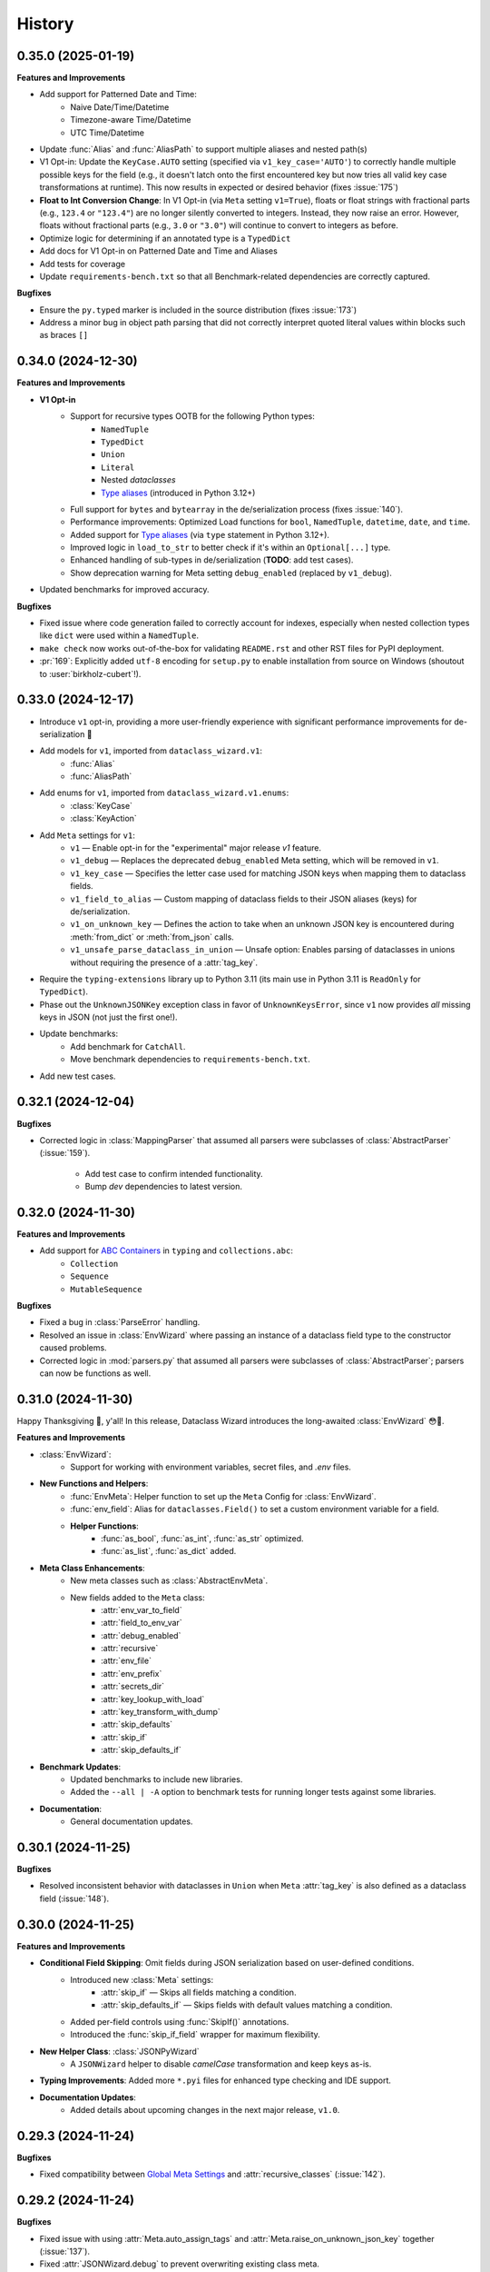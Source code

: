 =======
History
=======

0.35.0 (2025-01-19)
-------------------

**Features and Improvements**

* Add support for Patterned Date and Time:
    * Naive Date/Time/Datetime
    * Timezone-aware Time/Datetime
    * UTC Time/Datetime
* Update :func:`Alias` and :func:`AliasPath` to support multiple aliases and nested path(s)
* V1 Opt-in: Update the ``KeyCase.AUTO`` setting (specified via ``v1_key_case='AUTO'``) to correctly
  handle multiple possible keys for the field (e.g., it doesn't latch onto the first encountered key but now
  tries all valid key case transformations at runtime). This now results in expected or desired behavior (fixes :issue:`175`)
* **Float to Int Conversion Change**: In V1 Opt-in (via ``Meta`` setting ``v1=True``), floats or float strings
  with fractional parts (e.g., ``123.4`` or ``"123.4"``) are no longer silently converted to integers.
  Instead, they now raise an error. However, floats without fractional parts (e.g., ``3.0`` or ``"3.0"``)
  will continue to convert to integers as before.
* Optimize logic for determining if an annotated type is a ``TypedDict``
* Add docs for V1 Opt-in on Patterned Date and Time and Aliases
* Add tests for coverage
* Update ``requirements-bench.txt`` so that all Benchmark-related dependencies
  are correctly captured.

**Bugfixes**

* Ensure the ``py.typed`` marker is included in the source distribution (fixes :issue:`173`)
* Address a minor bug in object path parsing that did not correctly interpret quoted literal values
  within blocks such as braces ``[]``

0.34.0 (2024-12-30)
-------------------

**Features and Improvements**

- **V1 Opt-in**
    - Support for recursive types OOTB for the following Python types:
        - ``NamedTuple``
        - ``TypedDict``
        - ``Union``
        - ``Literal``
        - Nested `dataclasses`
        - `Type aliases`_ (introduced in Python 3.12+)
    - Full support for ``bytes`` and ``bytearray`` in the de/serialization process (fixes :issue:`140`).
    - Performance improvements: Optimized Load functions for ``bool``, ``NamedTuple``, ``datetime``, ``date``, and ``time``.
    - Added support for `Type aliases`_ (via ``type`` statement in Python 3.12+).
    - Improved logic in ``load_to_str`` to better check if it's within an ``Optional[...]`` type.
    - Enhanced handling of sub-types in de/serialization (**TODO**: add test cases).
    - Show deprecation warning for Meta setting ``debug_enabled`` (replaced by ``v1_debug``).

- Updated benchmarks for improved accuracy.

**Bugfixes**

- Fixed issue where code generation failed to correctly account for indexes, especially when nested collection types like ``dict`` were used within a ``NamedTuple``.
- ``make check`` now works out-of-the-box for validating ``README.rst`` and other RST files for PyPI deployment.
- :pr:`169`: Explicitly added ``utf-8`` encoding for ``setup.py`` to enable installation from source on Windows (shoutout to :user:`birkholz-cubert`!).

.. _Type aliases: https://docs.python.org/3/library/typing.html#type-aliases

0.33.0 (2024-12-17)
-------------------

* Introduce ``v1`` opt-in, providing a more user-friendly experience with significant performance improvements for de-serialization 🎉
* Add models for ``v1``, imported from ``dataclass_wizard.v1``:
    * :func:`Alias`
    * :func:`AliasPath`
* Add enums for ``v1``, imported from ``dataclass_wizard.v1.enums``:
    * :class:`KeyCase`
    * :class:`KeyAction`
* Add ``Meta`` settings for ``v1``:
    * ``v1`` — Enable opt-in for the "experimental" major release `v1` feature.
    * ``v1_debug`` — Replaces the deprecated ``debug_enabled`` Meta setting, which will be removed in ``v1``.
    * ``v1_key_case`` — Specifies the letter case used for matching JSON keys when mapping them to dataclass fields.
    * ``v1_field_to_alias`` — Custom mapping of dataclass fields to their JSON aliases (keys) for de/serialization.
    * ``v1_on_unknown_key`` — Defines the action to take when an unknown JSON key is encountered during :meth:`from_dict` or :meth:`from_json` calls.
    * ``v1_unsafe_parse_dataclass_in_union`` — Unsafe option: Enables parsing of dataclasses in unions without requiring the presence of a :attr:`tag_key`.
* Require the ``typing-extensions`` library up to Python 3.11 (its main use in Python 3.11 is ``ReadOnly`` for ``TypedDict``).
* Phase out the ``UnknownJSONKey`` exception class in favor of ``UnknownKeysError``, since ``v1`` now provides *all* missing keys in JSON (not just the first one!).
* Update benchmarks:
    * Add benchmark for ``CatchAll``.
    * Move benchmark dependencies to ``requirements-bench.txt``.
* Add new test cases.

0.32.1 (2024-12-04)
-------------------

**Bugfixes**

- Corrected logic in :class:`MappingParser` that assumed all parsers were
  subclasses of :class:`AbstractParser` (:issue:`159`).
    - Add test case to confirm intended functionality.
    - Bump *dev* dependencies to latest version.

0.32.0 (2024-11-30)
-------------------

**Features and Improvements**

- Add support for `ABC Containers`_ in ``typing`` and ``collections.abc``:
    * ``Collection``
    * ``Sequence``
    * ``MutableSequence``

**Bugfixes**

- Fixed a bug in :class:`ParseError` handling.
- Resolved an issue in :class:`EnvWizard` where passing an instance of a dataclass field type to the constructor caused problems.
- Corrected logic in :mod:`parsers.py` that assumed all parsers were subclasses of :class:`AbstractParser`; parsers can now be functions as well.

.. _ABC Containers: https://docs.python.org/3/library/typing.html#aliases-to-container-abcs-in-collections-abc

0.31.0 (2024-11-30)
-------------------

Happy Thanksgiving 🦃, y'all! In this release, Dataclass Wizard introduces the long-awaited :class:`EnvWizard` 😳🎉.


**Features and Improvements**

- :class:`EnvWizard`:
    - Support for working with environment variables, secret files, and `.env` files.

- **New Functions and Helpers**:
    - :func:`EnvMeta`: Helper function to set up the ``Meta`` Config for :class:`EnvWizard`.
    - :func:`env_field`: Alias for ``dataclasses.Field()`` to set a custom environment variable for a field.
    - **Helper Functions**:
        - :func:`as_bool`, :func:`as_int`, :func:`as_str` optimized.
        - :func:`as_list`, :func:`as_dict` added.

- **Meta Class Enhancements**:
    - New meta classes such as :class:`AbstractEnvMeta`.
    - New fields added to the ``Meta`` class:
        - :attr:`env_var_to_field`
        - :attr:`field_to_env_var`
        - :attr:`debug_enabled`
        - :attr:`recursive`
        - :attr:`env_file`
        - :attr:`env_prefix`
        - :attr:`secrets_dir`
        - :attr:`key_lookup_with_load`
        - :attr:`key_transform_with_dump`
        - :attr:`skip_defaults`
        - :attr:`skip_if`
        - :attr:`skip_defaults_if`

- **Benchmark Updates**:
    - Updated benchmarks to include new libraries.
    - Added the ``--all | -A`` option to benchmark tests for running longer tests against some libraries.

- **Documentation**:
    - General documentation updates.

0.30.1 (2024-11-25)
-------------------

**Bugfixes**

* Resolved inconsistent behavior with dataclasses in ``Union`` when ``Meta`` :attr:`tag_key`
  is also defined as a dataclass field (:issue:`148`).

0.30.0 (2024-11-25)
-------------------

**Features and Improvements**

- **Conditional Field Skipping**: Omit fields during JSON serialization based on user-defined conditions.
    - Introduced new :class:`Meta` settings:
        - :attr:`skip_if` — Skips all fields matching a condition.
        - :attr:`skip_defaults_if` — Skips fields with default values matching a condition.
    - Added per-field controls using :func:`SkipIf()` annotations.
    - Introduced the :func:`skip_if_field` wrapper for maximum flexibility.

- **New Helper Class**: :class:`JSONPyWizard`
    - A ``JSONWizard`` helper to disable *camelCase* transformation and keep keys as-is.

- **Typing Improvements**: Added more ``*.pyi`` files for enhanced type checking and IDE support.

- **Documentation Updates**:
    - Added details about upcoming changes in the next major release, ``v1.0``.

0.29.3 (2024-11-24)
-------------------

**Bugfixes**

* Fixed compatibility between `Global Meta Settings`_ and :attr:`recursive_classes` (:issue:`142`).

.. _Global Meta Settings: https://dataclass-wizard.readthedocs.io/en/latest/common_use_cases/meta.html#global-meta-settings

0.29.2 (2024-11-24)
-------------------

**Bugfixes**

* Fixed issue with using :attr:`Meta.auto_assign_tags` and :attr:`Meta.raise_on_unknown_json_key` together (:issue:`137`).
* Fixed :attr:`JSONWizard.debug` to prevent overwriting existing class meta.
* Resolved issue where both :attr:`auto_assign_tags` and :type:`CatchAll` resulted in the tag key being incorrectly saved in :type:`CatchAll`.
* Fixed issue when :type:`CatchAll` field was specified with a default value but serialized with :attr:`skip_defaults=False`.
* Improved performance in :class:`UnionParser`: ensured that :func:`get_parser` is called only once per annotated type.
* Added test case(s) to confirm intended behavior.

0.29.1 (2024-11-23)
-------------------

**Bugfixes**

* Include ``*.pyi`` files in source distribution (packaging).

0.29.0 (2024-11-23)
-------------------

**Features and Improvements**

- *Nested JSON Mapping* (:issue:`60`): Map nested JSON keys to dataclass fields using helper functions :func:`KeyPath` or :func:`json_field`.
- *Catch-All Keys* (:issue:`57`): Save unknown JSON keys with ease.
- *Cleaner Codebase*: Remove comments and type annotations for Python files with ``.pyi`` counterparts.
- *Enhanced Debugging*: ``debug_enabled`` now supports ``bool | int | str``, allowing flexible logging levels.
- *Documentation Updates*: Improved and expanded docs!

0.28.0 (2024-11-15)
-------------------

**Features and Improvements**

* Added :class:`TOMLWizard`.
* Introduced new (pre-process) serializer hooks:
    * :meth:`_pre_from_dict`
    * :meth:`_pre_dict`
* Added ``debug`` parameter to :meth:`JSONWizard.__init_subclass__`.
* Added ``*.pyi`` stub files for better Type Hinting and Autocompletion in IDEs (e.g., PyCharm):
    * :file:`abstractions.pyi`
    * :file:`serial_json.pyi`
* Introduced utility class :class:`FunctionBuilder` to help build and dynamically ``exec`` a function.
* Documentation/tests on the new and updated features.

**Changes**

* The returned parser for a dataclass is now the original load/dump function itself (which takes a single argument)
  rather than a :class:`Parser` instance.
* Minor optimization and quality-of-life improvement: dynamically ``exec`` dataclass load and dump functions.
* Improved performance: if a class defines a :meth:`from_dict` method - equivalent to :func:`fromdict` - and a :meth:`to_dict` method
  - equivalent to :func:`asdict` - replace them with dynamically generated load/dump functions.
* Deprecated the pre-process hook :meth:`DumpMixin.__pre_as_dict__`.

0.27.0 (2024-11-10)
-------------------

**Features and Improvements**

* This minor release drops support for Python 3.6, 3.7, and 3.8, all of which have reached End of Life (EOL). Check out the Python End of Life Cycle here_. Key changes resulting from this update include:
    * Resolved pyup errors, previously flagged as "insecure" due to outdated package versions that lacked support for Python 3.8 or earlier.
    * Update all requirements to latest versions.
    * Cleaned up various TODO comments scattered throughout the codebase, as many were specific to older Python versions.
    * Simplified and improved codebase for easier maintenance.
    * Remove everything except the ``py.typed`` file (see comment_).
* Added `test case`_ to satisfy :issue:`89`.
* Added support for cyclic or "recursive" dataclasses, as first mentioned in :issue:`62` (special thanks to :user:`dlenski` for finalizing this in :pr:`138`!).

**Bugfixes**

* :issue:`62`: Cyclic or "recursive" dataclasses no longer raises a :class:`RecursionError`.
* Typing locals should now correctly key off the correct Python version, see the commit_ that addressed this.

.. _here: https://devguide.python.org/versions/#status-of-python-versions
.. _test case: https://github.com/rnag/dataclass-wizard/pull/139/commits/cf2e98cb75c75dc3e566ed0205637dbd4632e159
.. _comment: https://github.com/rnag/dataclass-wizard/pull/136#issuecomment-2466463153
.. _commit: https://github.com/rnag/dataclass-wizard/pull/139/commits/310a0c28690fdfdf15a386a427d1ea9aaf8898a1

0.26.1 (2024-11-09)
-------------------

* Add ``py.typed`` marker, which finalizes :issue:`51`. Credits to :user:`stdedos` in :pr:`136`.

0.26.0 (2024-11-05)
-------------------

* This will be the latest (minor) release with support for Python 3.6, 3.7, and 3.8 --
  all of which have reached *end-of-life*!

**Features and Improvements**

* Add compatability and support for **Python 3.13**. Thanks to :user:`benjjs` in :pr:`129`!

**Bugfixes**

* Fix: :meth:`LiteralParser.__contains__` method compares value of item with `Literal`_ arguments.
  Contributed by :user:`mikeweltevrede` in :pr:`111`.

.. _Literal: https://docs.python.org/3/library/typing.html#typing.Literal

0.25.0 (2024-11-03)
-------------------

**Features and Improvements**

* Add support for `pathlib.Path`_. Thanks to :user:`assafge` in :pr:`79`.

.. _pathlib.Path: https://docs.python.org/3/library/pathlib.html#basic-use

0.24.1 (2024-11-03)
-------------------

* Resolve ``mypy`` typing issues. Thanks to :user:`AdiNar` in :pr:`64`.

0.24.0 (2024-11-03)
-------------------

**Features and Improvements**

* :pr:`125`: add support for ``typing.Required``, ``NotRequired``

**Bugfixes**

* Fixed by :pr:`125`: Annotating ``TypedDict`` field with one of ``Required`` or ``NotRequired`` wrappers introduced in Python 3.11, no longer raises a ``TypeError``
  -- credits to :user:`claui`.

0.23.0 (2024-09-18)
-------------------

* :pr:`94`: Allows the ability to define keys in JSON/dataclass
  that do not undergo transformation -- credits to :user:`cquick01`.

  * ``LetterCase.NONE`` - Performs no conversion on strings.

    * ex: `MY_FIELD_NAME` -> `MY_FIELD_NAME`

0.22.3 (2024-01-29)
-------------------

**Features and Improvements**

* Add full support for Python 3.11 and 3.12 (Credits to :user:`alexanderilyin` on :pr:`101`)
* Project-specific development changes
    * Update CI to run tests on PY 3.11 and 3.12
    * Update ``wheel`` version
    * Update ``setup.py`` to add a ``dev`` extra which installs dev-related dependencies
    * Move test dependencies into ``requirements-test.txt``
    * Add ``sphinx_issues`` dependency to easily add link in docs to an user/issue/PR on GitHub
    * Update ``project_urls`` on PyPI to add extra links, such as "Changelog" and "Issue Tracker"


**Bugfixes**

* Fix: Loading a Variadic Tuple fails for length 0 (Credits to :user:`intentionally-left-nil` on :pr:`105`)
* Stop-gap fix for time-string patterns that contain ``-`` or ``+``,
  as Python 3.11+ can interpret this as timezone data.

0.22.2 (2022-10-11)
-------------------

**Features and Improvements**

* Minor performance improvement when dumping custom sub-types
  or unhandled types, such that we cache the dump hook
  for the type so that subsequent lookups are faster overall.

0.22.1 (2022-05-11)
-------------------

**Features and Improvements**

* Update :class:`MissingFields` to provide a more user-friendly error message,
  in cases where a missing dataclass field is not snake-cased, but could - with
  the right *key transform* - map to a key in the JSON object. For example, a JSON key of ``myField`` and a field
  named ``MyField``.

**Bugfixes**

* Fixed a bug in the load (or de-serialization) process with ``from_dict``, where a :class:`MissingFields` was raised
  in cases where a dataclass field is not snake-cased, but is otherwise identical to a key in the JSON object.
  For example, a JSON key and field |both named viewMode|_. The JSON data in such cases should now be correctly
  de-serialized to a dataclass instance as expected.

.. _both named viewMode: https://github.com/rnag/dataclass-wizard/issues/54
.. |both named viewMode| replace:: both named ``viewMode``

0.22.0 (2022-02-02)
-------------------

**Features and Improvements**

* Ensure that the :attr:`debug_enabled` flag now applies recursively to all
  nested dataclasses, which is more helpful for debugging purposes.

* Add new attribute :attr:`json_object` -- which contains the original JSON
  object -- to :class:`ParseError` objects, and include it in the object representation.

**Bugfixes**

* Fixed an issue with the :attr:`debug_enabled` flag enabled, where some load
  hooks were not properly decorated when *debug* mode was enabled; errors were not
  properly formatted in these cases. To elaborate, this only affected load hooks
  decorated with a ``@_single_arg_alias``. In particular, this affected the
  load hooks for a few annotated types, such as ``float`` and ``enum``.

0.21.0 (2022-01-23)
-------------------

**Features and Improvements**

* Adds few extra Wizard Mixin classes that might prove incredibly convenient to use.

    - :class:`JSONListWizard` - Extends :class:`JSONWizard` to return *Container* -- instead of *list* -- objects where possible.
    - :class:`JSONFileWizard` - Makes it easier to convert dataclass instances from/to JSON files on a local drive.
    - :class:`YAMLWizard` - Provides support to convert dataclass instances to/from YAML, using the default PyYAML parser.

* Add a new :class:`Container` model class, a *list* sub-type which acts as a convenience wrapper around a collection of dataclass instances.

* The ``dataclass-wizard`` library now supports parsing of YAML data. It adds the `PyYAML`_ as an optional dependency, which is loaded when it's used for the initial time. This extra dependency can be installed via::

      $ pip install dataclass-wizard[yaml]

.. _PyYAML: https://pypi.org/project/PyYAML/

0.20.3 (2021-11-30)
-------------------

* Update the parsing logic in :func:`as_timedelta` for :class:`timedelta` annotated types
  so we now explicitly check the types. If the value is numeric, or if it's a string in a numeric value
  like "1.2", we can parse it directly and so avoid calling the :mod:`pytimeparse` module.

0.20.1 - 0.20.2 (2021-11-27)
----------------------------

* Update and refactor docs, doc layout, and the readme.
* Move benchmark tests to the ``benchmarks/`` directory.

0.20.0 (2021-11-23)
-------------------

* Support custom patterns for dates and times, which are parsed (de-serialized) using :meth:`datetime.strptime`.
  This allows two approaches to be used, which have complete support in Python 3.7+ currently:

    - Using the ``DatePattern``, ``TimePattern``, and ``DateTimePattern`` type annotations,
      representing patterned `date`, `time`, and `datetime` objects respectively.

    - Use ``Annotated`` to annotate the field as ``list[time]`` for example, and pass
      in :func:`Pattern` as an extra.

0.19.0 (2021-11-17)
-------------------

**Features and Improvements**

* Add the option to customize the name of the *tag* key that will be used to
  (de)serialize fields that contain dataclasses within ``Union`` types. A new
  attribute :attr:`tag_key` in the ``Meta`` config determines the key in the
  JSON object that will be used for this purpose, which defaults to ``__tag__`` if not specified.

* Add the ability to *auto-generate* tags for a class - using the name of
  the class - if a value for :attr:`tag` is not specified in the ``Meta`` config
  for a dataclass that appears within a ``Union`` declaration. A new flag
  :attr:`auto_assign_tags` in the ``Meta`` config can be enabled to allow
  auto-assigning the class name as a tag.

0.18.0 (2021-11-14)
-------------------

**Breaking Changes**

* The :func:`LoadMeta` and :func:`DumpMeta` helper functions no longer accept
  a class type as the first argument; the correct usage now is to invoke the
  :meth:`bind_to` method on the ``Meta`` config returned. That is, given a
  dataclass :class:`A`, replace the following syntax::

      LoadMeta(A, **kwargs)

  with a more explicit binding::

      LoadMeta(**kwargs).bind_to(A)

* The :func:`asdict` helper function no longer accepts a ``Meta`` config
  as an argument. This is to encourage the usage of :func:`LoadMeta` and
  :func:`DumpMeta`, as mentioned above. The main impetus for this change is
  performance, since the ``Meta`` config for a class only needs to be set up
  once using this approach.

* Updated the project status from *Beta* to *Production/Stable*, to signify
  that any further breaking changes will result in bumping the major version.

**Features and Improvements**

* Add the :meth:`bind_to` method to the base Meta class,
  :class:`BaseJSONWizardMeta`.

* Meta config specified for a main dataclass (i.e. the class passed in to
  ``from_dict`` and ``to_dict``) now applies recursively to any nested
  dataclasses by default. The Meta config from the main class will be
  merged with the Meta config for each nested class. Note that this behavior
  can be disabled however, with the :attr:`recursive` parameter passed in
  to the ``Meta`` config.

* Rename :class:`BaseMeta` to :class:`AbstractMeta`, as the name should be
  overall more clearer, since it's actually an abstract class.

0.17.1 (2021-11-04)
-------------------

* ``property_wizard``: Update the metaclass to support `new-style annotations`_,
  also via a ``__future__`` import declared at a the top of a module; this allows
  `PEP 585`_ and `PEP 604`_ style annotations to be used in Python 3.7 and higher.

0.17.0 (2021-10-28)
-------------------

* Support `new-style annotations`_ in Python 3.7+, via a ``__future__`` import
  declared at a the top of a module; this allows `PEP 585`_ and `PEP 604`_ style
  annotations to be used in Python 3.7 and higher.

* ``wiz`` CLI: Add the *-x / --experimental* flag, which instead uses
  new-style annotations in the generated Python code.

* Update the docs and readme with examples and usage of *future
  annotations* in Python 3.7+.

.. _new-style annotations: https://dataclass-wizard.readthedocs.io/en/latest/python_compatibility.html#python-3-7
.. _PEP 585: https://www.python.org/dev/peps/pep-0585/
.. _PEP 604: https://www.python.org/dev/peps/pep-0604/

0.16.2 (2021-10-26)
-------------------

* Minor code refactor and cleanup to support ``ForwardRef`` in Python 3.6 a little better.

0.16.1 (2021-10-21)
-------------------

* Add full support for Python 3.10

0.16.0 (2021-10-20)
-------------------

* Add support for serializing ``datetime.timedelta``

  * Requires an extra for de-serialization,
    can be installed via ``pip install dataclass-wizard[timedelta]``.

0.15.2 (2021-10-03)
-------------------

**Features and Improvements**

* Add new internal helper function :func:`eval_forward_ref_if_needed`

**Bugfixes**

* Support forward references in type arguments to ``Union``, as well as when
  iterating over the list of :func:`dataclasses.fields` for each data class.


0.15.1 (2021-09-30)
-------------------

* Add a new method :meth:`list_to_json` to the :class:`JSONWizard` Mixin class, which can be
  used to convert a list of dataclass instances to a JSON string representation.

* Minor code refactoring to introduce small typing-related changes.

* Update docs.

0.15.0 (2021-09-30)
-------------------

* Add the ability to skip fields with default values in the serialization
  process. A new attribute ``skip_defaults`` in the inner ``Meta`` class
  determines whether to skip / omit fields with default values, based on the
  ``default`` or ``default_factory`` argument to :func:`dataclasses.field`.

* Add the ability to omit fields in the serialization process.

  * A new argument ``dump`` added to the :func:`json_key` and :func:`json_field`
    helper functions determines whether to exclude the field in the JSON or
    dictionary result.
  * The :func:`asdict` helper function has similarly been updated to accept a
    ``exclude`` argument, containing a list of one or more dataclass field
    names to exclude from the serialization process.

0.14.2 (2021-09-28)
-------------------

**Bugfixes**

* Dataclass fields that are excluded from the constructor method - i.e. ones
  defined like ``field(init=False...)`` - should now be similarly handled in the
  de-serialization process.

0.14.1 (2021-09-26)
-------------------

**Bugfixes**

* The :attr:`Meta.tag` field should be updated to a ``ClassVar`` to help
  reduce the memory footprint.

0.14.0 (2021-09-25)
-------------------
**Features and Improvements**

* Add the ability to handle de-serialization and serialization of dataclasses
  within ``Union`` types. A new attribute ``tag`` in the inner ``Meta`` class
  determines the tag name to map to a dataclass, when the dataclass is part
  of any ``Union`` types.

* The dump (serialization) process has been reworked to function more like the
  load process. That is, it will properly use the :class:`Meta` config for a
  dataclass, as well as any custom load hooks for nested dataclasses. Performance
  or functionality should not otherwise be affected.

0.13.1 (2021-09-24)
-------------------

**Bugfixes**

* Ensure that :func:`setup_dump_config_for_cls_if_needed` is called for nested
  dataclasses, so that custom key mappings for example can be properly applied.

0.13.0 (2021-09-08)
-------------------
**Features and Improvements**

* Add new error class :class:`MissingData`, which is raised when a dataclass field
  annotated as a *data class* type has a ``null`` JSON value in the load process.

* Update the :func:`as_int` helper function so that ``float`` values as well as ones encoded
  as strings are correctly converted to annotated ``int`` types, i.e. using the
  ``int(round(float))`` syntax.

* Add :class:`Encoder` and :class:`Decoder` model classes, and properly implement them
  in the :class:`JSONWizard` helper methods.

* Decorate the :class:`JSONWizard` helper methods :meth:`from_list`, :meth:`from_dict`,
  and :meth:`to_dict` with the ``_alias`` decorator.

**Bugfixes**

* ``property_wizard``: Remove the internal usage of :func:`get_type_hints_with_extras`
  for resolving class annotations. This is because ``typing.get_type_hints`` will raise
  an error if a class has forward references in any type annotations. Since the usage
  is as a metaclass, forward refs can *never* be resolved. So we will instead access
  the class ``__annotations`` directly, and for now will ignore any forward references
  which are declared.

* Ensure :func:`fromlist` is actually exported at the top level (looks like that
  was not the case)

0.12.0 (2021-09-06)
-------------------

* Change the order of arguments for :func:`fromdict` and :func:`fromlist`
  functions, since it's more intuitive to pass the name of the data class
  as the first argument.

* Add :func:`fromlist`, :func:`fromdict`, and :func:`asdict` to the public API,
  and ensure that we export these helper functions.

* Add new helper functions :func:`LoadMeta` and :func:`DumpMeta` to specify
  the meta config for a dataclass, which can be used with the new functions
  like ``fromdict`` above.

* *Custom key mappings*: support a use case where we want to specify a new
  mapping via the ``__remapping__`` key in the ``metadata`` argument to
  :func:`dataclasses.field`.

0.11.0 (2021-09-04)
-------------------

* Add the ability to handle unknown or extraneous JSON keys in the *load* (de-serialization)
  process. A new attribute ``raise_on_unknown_json_key`` to the ``Meta`` class
  determines if we should raise an error in such cases.

* Move attribute definition for the ``JSONWizard.Meta`` class into a new
  :class:`BaseMeta` definition, so that the model can be re-used in
  `loaders` and `dumpers` module for example.

* Ensure all errors raised by this library extend from a new base error class,
  :class:`JSONWizardError`.

* Add new error classes

  * :class:`MissingFields` - raised when JSON object is missing a required
    dataclass field.
  * :class:`UnknownJSONKey` - raised when an unknown or extraneous JSON key is
    encountered in the JSON load process.

* Split up the load (de-serialization) process for *named tuples* into two
  helper load hooks. The new hook :meth:`load_to_named_tuple_untyped` is used
  for the ``collections.namedtuple`` variant.

* Minor performance improvements so the JSON load process is slightly faster.


0.10.2 (2021-08-29)
-------------------

* Rename some internal functions, such as the ``default_func`` decorator (renamed
  to ``_alias``). I felt that this name was overall more clearer.
* Similarly rename ``PassThroughParser`` to ``SingleArgParser``, as that's a bit
  more clear which types it handles.
* ``wiz`` CLI: comment out the *--verbose* and *--quiet* flags, as those were
  unused anyway.
* Update docs/

0.10.0 (2021-08-28)
-------------------

* Minor performance improvements so the JSON load process is slightly faster.
* ``wiz gs``: The result now includes the :class:`JSONWizard` import and the
  expected usage by default.
* Update type annotations slightly for the ``LoadMixin.load_to...`` methods.
* Add support for sub-classes of common Python types, such as subclasses of
  ``str`` and ``int``, as part of the JSON load process.
* Remove ``ForwardRefParser`` - we don't need it anyway as it's a simple
  resolution, and the usage of a ``Parser`` object incurs a bit of an
  unnecessary overhead.

0.9.0 (2021-08-23)
------------------
**Features and Improvements**

* Minor performance improvements so the JSON load process is slightly faster.
* Replace ``CaseInsensitiveDict`` with a custom ``DictWithLowerStore`` implementation.
* ``wiz`` CLI: Add a ``--version`` option to check the installed version.
* Remove :func:`get_class_name` usage wherever possible.

**Bugfixes**

* Fixes for the JSON to dataclass generation tool
    - Ensure that nested lists with dictionaries are correctly merged, and add a test
      case to confirm intended behavior.
    - Change to only singularize model names if nested within a list.

0.8.2 (2021-08-22)
------------------
**Bugfixes**

* ``wiz gs``: Empty lists should appear as ``List`` instead of ``Dict``

0.8.1 (2021-08-22)
------------------
**Bugfixes**

* Fix an import issue with the ``wiz`` CLI tool.

0.8.0 (2021-08-22)
------------------
**Features and Improvements**

* Add new ``wiz`` companion CLI utility
* Add a CLI sub-command ``gs`` to generate the dataclass schema for a JSON
  file or string input.

**Bugfixes**

* The key transform functions now correctly work when the JSON keys contain
  spaces. For example, a field named "the number 42" should now be correctly
  parsed as ``the_number_42`` when the key transformer is :func:`to_snake_case`.

0.7.0 (2021-08-19)
------------------

* Support the ``deque`` type in the JSON load and dump process,
  as well as its equivalent in the ``typing`` module.
* Add ``__slots__`` where possible to classes, to help reduce the overall memory
  footprint.
* Slightly changed the order of constructor arguments to most ``Parser`` implementations.
* Rename the ``type_check`` utils module to ``typing_compat``, as I think this name
  makes it clearer as to its purpose.
* Rename a few internal functions, such as ``BaseJSONWizardMeta._safe_as_enum``
  -> ``BaseJSONWizardMeta._as_enum_safe``
* Add benchmark tests against a few other libraries

0.6.0 (2021-08-16)
------------------

* Support ``set`` and ``frozenset`` types in the JSON load and dump process,
  as well as their equivalents in the ``typing`` module.
* Support custom JSON key mappings for dataclass fields.
* Add new exported helper functions:
    - ``json_field``: This can be thought of as an alias to ``dataclasses.field(...)``,
      but one which also represents a mapping of one or more JSON key names to a
      dataclass field.
    - ``json_key``: Represents a mapping of one or more JSON key names for a
      dataclass field.
* Add an optional attribute ``json_key_to_field`` to ``JSONSerializable.Meta``
* Rename ``ListParser`` to ``IterableParser``, since this parser will also be
  used for Set types.
* Update the ``__call__`` method of the default ``Parser`` to raise a ``ParseError``,
  so we can provide a more helpful error message when an unknown or unsupported type
  annotation is encountered.

0.5.1 (2021-08-13)
------------------
**Bugfixes**

* The ``property_wizard`` metaclass should now correctly handle cases when field
  properties are annotated as a standard mutable type (``list``, ``dict``,
  or ``set``).
* The ``property_wizard`` metaclass should now also honor the ``default_factory``
  argument to a dataclass *field* object as expected.
* Resolved an issue where in some cases the JSON load/dump process failed when
  Python 3.8+ users imported ``TypedDict`` from ``typing`` instead of the
  ``typing_extensions`` module. Now it should correctly work regardless of which
  version of ``TypedDict`` is used. This is especially important because of
  `an issue with TypedDict`_ that is present in Python 3.8.

.. _an issue with TypedDict: https://bugs.python.org/issue38834

0.5.0 (2021-08-12)
------------------
**Features and Improvements**

* ``JSONSerializable`` now supports dataclass fields with an `Annotated`_ type.
* The ``property_wizard`` metaclass has been (similarly) updated to support
  `Annotated` field properties; such types can be resolved by
  making a call to ``typing.get_type_hints`` with the argument ``include_extras=True``.
* Support for adding global JSON load/dump settings, e.g. when ``JSONSerializable.Meta`` is defined
  as an outer class.
* Add proper source attributions, and apply the LICENSE and any NOTICE (if applicable) from
  the sources.
* Update comments in code to clarify or elaborate where
  needed.
* Update Sphinx docs/

**Bugfixes**

* When ``JSONSerializable.Meta`` is defined as an inner class - which is the most common
  scenario - it should now be correctly applied per-class, rather than mutating
  the load/dump process for other dataclasses that don't define their own inner ``Meta`` class.
* When logging a message if a JSON key is missing from a dataclass schema, the dataclass
  name is now also included in the message.

.. _Annotated: https://docs.python.org/3.9/library/typing.html#typing.Annotated

0.4.1 (2021-08-09)
------------------

* Update README docs with usage of newly supported features

0.4.0 (2021-08-09)
------------------
**Features and Improvements**

* Add support for serializing the following Python types:
    - ``defaultdict`` (via the ``typing.DefaultDict`` annotation)
    - ``UUID``'s
    - The special variadic form of ``Tuple``.
      For example, ``Tuple[str, ...]``.
    - A special case where optional type arguments are passed to ``Tuple``.
      For example, ``Tuple[str, Optional[int], Union[bool, str, None]]``
* Add new ``LetterCase.LISP`` Enum member, which references the ``to_lisp_case`` helper function
* All the ``Enum``-subclass attributes in ``JSONSerializable.Meta``
  now additionally support strings as values; they will be parsed using the Enum
  ``name`` field by default, and should format helpful messages on
  any lookup errors.
* Remove the ``LoadMixin.load_with_object`` method, as that was already
  deprecated and slated to be removed.

**Bugfixes**

* Update the ``get_class_name`` helper function to handle the edge case
  when classes are defined within a function.
* Update a few ``load_to...`` methods as a ``staticmethod``

0.3.0 (2021-08-05)
------------------
* Some minor code refactoring
* Require ``typing-extensions`` library up till Python 3.9 now
  (it's main use for Python 3.8 and 3.9 is the updated ``get_origin`` and ``get_args`` helper functions)
* The default ``__str__`` method is now optional, and can be skipped via the flag ``str=False``
* Add some more test cases


0.2.4 (2021-08-04)
------------------
* Update README docs

  * Move the section on *Advanced Usage* to the main docs
  * Cleanup usage and docs in the *Field Properties* section

0.2.3 (2021-08-03)
------------------
* Add better keywords for the package

0.2.2 (2021-08-03)
------------------
* Explicitly add a dependency on ``typing-extensions`` for Python 3.6 and 3.7

0.2.1 (2021-08-03)
------------------
* Fix a bug for Python 3.6 where the build failed when using
  the `PyForwardRef` annotation.

0.2.0 (2021-08-03)
------------------

* Rename type variable ``EXPLICIT_NULL`` to ``ExplicitNull``
* Rename module ``type_defs.py`` to ``type_def.py``
* Rename module ``base_meta.py`` to ``bases_meta.py``
* ``JSONSerializable.Meta``: rename attribute ``date_time_with_dump`` to ``marshal_date_time_as``, as I believe
  this name is overall more clearer.
* Refactor the ``property_wizard`` helper function and update it to cover some edges cases.
* Add test cases to confirm intended functionality of ``property_wizard``.

0.1.0 (2021-08-02)
------------------

* First release on PyPI.
